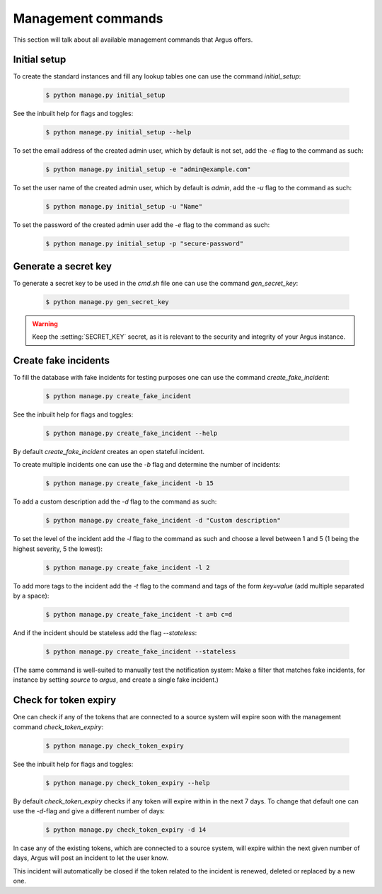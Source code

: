 .. _management-commands:

===================
Management commands
===================

This section will talk about all available management commands that Argus offers.

.. _initial-setup:

Initial setup
-------------

To create the standard instances and fill any lookup tables one can use
the command `initial_setup`:

    .. code:: console

        $ python manage.py initial_setup

See the inbuilt help for flags and toggles:

    .. code:: console

        $ python manage.py initial_setup --help

To set the email address of the created admin user, which by default is not
set, add the `-e` flag to the command as such:

    .. code:: console

        $ python manage.py initial_setup -e "admin@example.com"

To set the user name of the created admin user, which by default is `admin`,
add the `-u` flag to the command as such:

    .. code:: console

        $ python manage.py initial_setup -u "Name"

To set the password of the created admin user add the `-e` flag to the command
as such:

    .. code:: console

        $ python manage.py initial_setup -p "secure-password"

.. _generate-secret-key:

Generate a secret key
---------------------

To generate a secret key to be used in the `cmd.sh` file one can use
the command `gen_secret_key`:

    .. code:: console

        $ python manage.py gen_secret_key

.. warning:: Keep the :setting:`SECRET_KEY` secret, as it is relevant to the
    security and integrity of your Argus instance.


.. _create-fake-incident:

Create fake incidents
---------------------

To fill the database with fake incidents for testing purposes one can use
the command `create_fake_incident`:

    .. code:: console

        $ python manage.py create_fake_incident

See the inbuilt help for flags and toggles:

    .. code:: console

        $ python manage.py create_fake_incident --help

By default `create_fake_incident` creates an open stateful incident.

To create multiple incidents one can use the `-b` flag and determine the
number of incidents:

    .. code:: console

        $ python manage.py create_fake_incident -b 15

To add a custom description add the `-d` flag to the command as such:

    .. code:: console

        $ python manage.py create_fake_incident -d "Custom description"

To set the level of the incident add the `-l` flag to the command as such
and choose a level between 1 and 5 (1 being the highest severity, 5 the
lowest):

    .. code:: console

        $ python manage.py create_fake_incident -l 2

To add more tags to the incident add the `-t` flag to the command and
tags of the form `key=value` (add multiple separated by a space):

    .. code:: console

        $ python manage.py create_fake_incident -t a=b c=d

And if the incident should be stateless add the flag `--stateless`:

    .. code:: console

        $ python manage.py create_fake_incident --stateless

(The same command is well-suited to manually test the notification system: Make
a filter that matches fake incidents, for instance by setting `source` to
`argus`, and create a single fake incident.)


.. _check-token-expiry:

Check for token expiry
--------------------------------------------

One can check if any of the tokens that are connected to a source system will
expire soon with the management command `check_token_expiry`:

    .. code:: console

        $ python manage.py check_token_expiry

See the inbuilt help for flags and toggles:

    .. code:: console

        $ python manage.py check_token_expiry --help

By default `check_token_expiry` checks if any token will expire within in the
next 7 days. To change that default one can use the `-d`-flag and give a
different number of days:

    .. code:: console

        $ python manage.py check_token_expiry -d 14

In case any of the existing tokens, which are connected to a source system,
will expire within the next given number of days, Argus will post an incident
to let the user know.

This incident will automatically be closed if the token related to the incident
is renewed, deleted or replaced by a new one.
